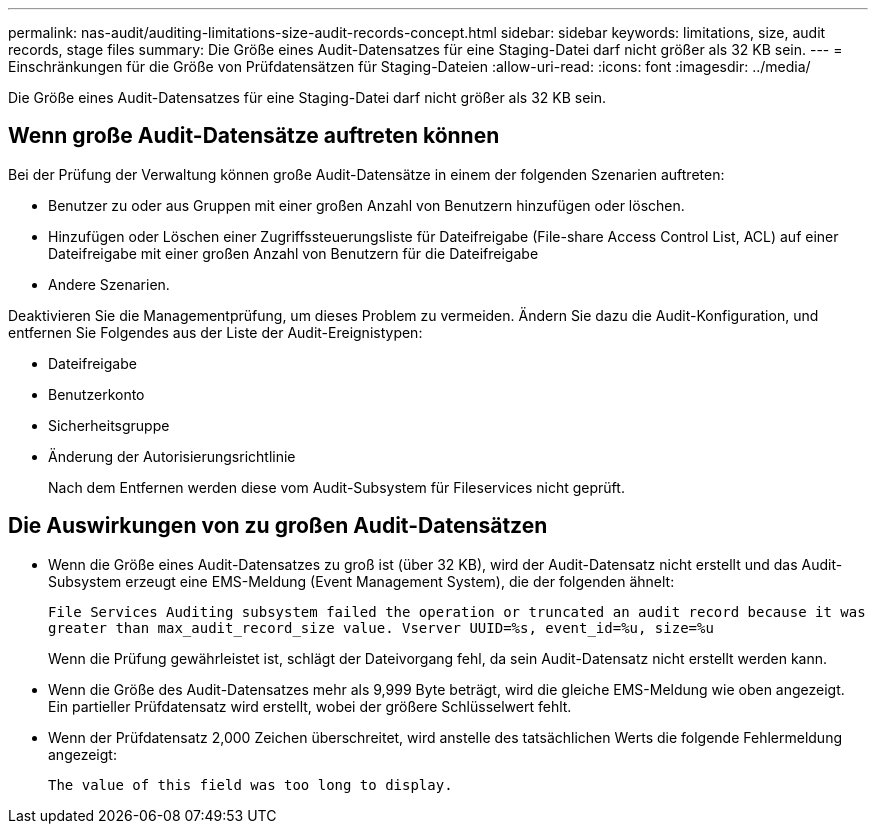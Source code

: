 ---
permalink: nas-audit/auditing-limitations-size-audit-records-concept.html 
sidebar: sidebar 
keywords: limitations, size, audit records, stage files 
summary: Die Größe eines Audit-Datensatzes für eine Staging-Datei darf nicht größer als 32 KB sein. 
---
= Einschränkungen für die Größe von Prüfdatensätzen für Staging-Dateien
:allow-uri-read: 
:icons: font
:imagesdir: ../media/


[role="lead"]
Die Größe eines Audit-Datensatzes für eine Staging-Datei darf nicht größer als 32 KB sein.



== Wenn große Audit-Datensätze auftreten können

Bei der Prüfung der Verwaltung können große Audit-Datensätze in einem der folgenden Szenarien auftreten:

* Benutzer zu oder aus Gruppen mit einer großen Anzahl von Benutzern hinzufügen oder löschen.
* Hinzufügen oder Löschen einer Zugriffssteuerungsliste für Dateifreigabe (File-share Access Control List, ACL) auf einer Dateifreigabe mit einer großen Anzahl von Benutzern für die Dateifreigabe
* Andere Szenarien.


Deaktivieren Sie die Managementprüfung, um dieses Problem zu vermeiden. Ändern Sie dazu die Audit-Konfiguration, und entfernen Sie Folgendes aus der Liste der Audit-Ereignistypen:

* Dateifreigabe
* Benutzerkonto
* Sicherheitsgruppe
* Änderung der Autorisierungsrichtlinie
+
Nach dem Entfernen werden diese vom Audit-Subsystem für Fileservices nicht geprüft.





== Die Auswirkungen von zu großen Audit-Datensätzen

* Wenn die Größe eines Audit-Datensatzes zu groß ist (über 32 KB), wird der Audit-Datensatz nicht erstellt und das Audit-Subsystem erzeugt eine EMS-Meldung (Event Management System), die der folgenden ähnelt:
+
`File Services Auditing subsystem failed the operation or truncated an audit record because it was greater than max_audit_record_size value. Vserver UUID=%s, event_id=%u, size=%u`

+
Wenn die Prüfung gewährleistet ist, schlägt der Dateivorgang fehl, da sein Audit-Datensatz nicht erstellt werden kann.

* Wenn die Größe des Audit-Datensatzes mehr als 9,999 Byte beträgt, wird die gleiche EMS-Meldung wie oben angezeigt. Ein partieller Prüfdatensatz wird erstellt, wobei der größere Schlüsselwert fehlt.
* Wenn der Prüfdatensatz 2,000 Zeichen überschreitet, wird anstelle des tatsächlichen Werts die folgende Fehlermeldung angezeigt:
+
`The value of this field was too long to display.`


